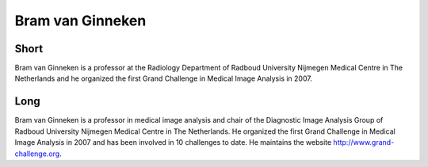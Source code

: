 Bram van Ginneken
=================

Short
-----
Bram van Ginneken is a professor at the Radiology Department of Radboud
University Nijmegen Medical Centre in The Netherlands and he organized the first
Grand Challenge in Medical Image Analysis in 2007.

Long
----
Bram van Ginneken is a professor in medical image analysis and chair of the
Diagnostic Image Analysis Group of Radboud University Nijmegen Medical Centre in
The Netherlands. He organized the first Grand Challenge in Medical Image
Analysis in 2007 and has been involved in 10 challenges to date. He maintains
the website http://www.grand-challenge.org.
